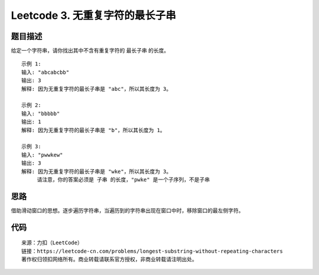 ====================================
Leetcode 3. 无重复字符的最长子串
====================================

题目描述
--------
给定一个字符串，请你找出其中不含有重复字符的 最长子串 的长度。

::

  示例 1:
  输入: "abcabcbb"
  输出: 3
  解释: 因为无重复字符的最长子串是 "abc"，所以其长度为 3。
  
  示例 2:
  输入: "bbbbb"
  输出: 1
  解释: 因为无重复字符的最长子串是 "b"，所以其长度为 1。

  示例 3:
  输入: "pwwkew"
  输出: 3
  解释: 因为无重复字符的最长子串是 "wke"，所以其长度为 3。
       请注意，你的答案必须是 子串 的长度，"pwke" 是一个子序列，不是子串


思路
------
借助滑动窗口的思想。逐步遍历字符串，当遍历到的字符串出现在窗口中时，移除窗口的最左侧字符。

.. image:: /_static/images/leetcode/leetcode-3.gif

代码
-----
.. code-block:: java
  :linenos:

  // java
  public int lengthOfLongestSubstring(String s) {
    int len = s.length();
    if (len <= 1) {
        return len;
    }
    Set<Character> set = new HashSet<>();
    int maxLen = 0;
    int l = 0, r = 0;
    while (r < len) {
        char ch = s.charAt(r);
        boolean exist = set.contains(ch);
        if (exist) {
            // 说明存在字符ch，则
            set.remove(s.charAt(l++));
        } else {
            set.add(ch);
            r++;
        }
        maxLen = Math.max(set.size(), maxLen);
    }
    return maxLen;
  }
  
.. code-block:: python
  :linenos:

  # python
  def lengthOfLongestSubstring2(self, s):
    if not s:
        return 0
    window = []
    r = max_len = 0
    while r < len(s):
        cur = s[r]
        if cur in window:
            window.pop(0)
        else:
            window.append(cur)
            r += 1
        max_len = max(max_len, len(window))
    return max_len


::

  来源：力扣（LeetCode）
  链接：https://leetcode-cn.com/problems/longest-substring-without-repeating-characters
  著作权归领扣网络所有。商业转载请联系官方授权，非商业转载请注明出处。
